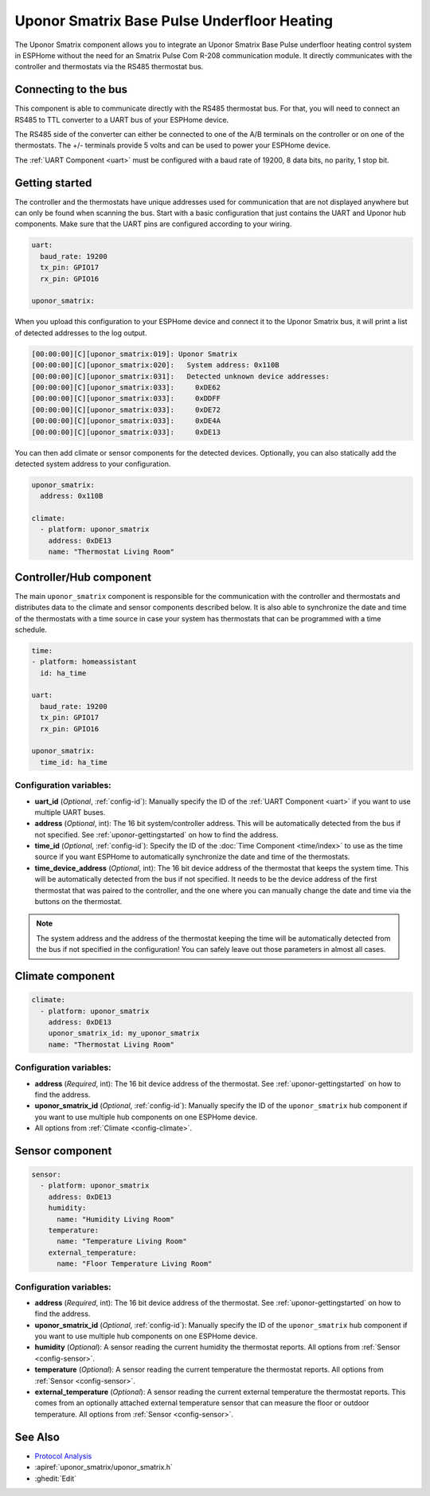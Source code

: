 Uponor Smatrix Base Pulse Underfloor Heating
============================================

.. seo::
    :description: Instructions for setting up an Uponor Smatrix Base Pulse underfloor heating control system in ESPHome.
    :keywords: Uponor Smatrix, HCS, Thermostat

The Uponor Smatrix component allows you to integrate an Uponor Smatrix Base Pulse underfloor heating control system in ESPHome without the need for an Smatrix Pulse Com R-208 communication module.
It directly communicates with the controller and thermostats via the RS485 thermostat bus.

Connecting to the bus
---------------------

This component is able to communicate directly with the RS485 thermostat bus. For that, you will need to connect an RS485 to TTL converter to a UART bus of your ESPHome device.

The RS485 side of the converter can either be connected to one of the A/B terminals on the controller or on one of the thermostats.
The +/- terminals provide 5 volts and can be used to power your ESPHome device.

The :ref:`UART Component <uart>` must be configured with a baud rate of 19200, 8 data bits, no parity, 1 stop bit.

.. _uponor-gettingstarted:

Getting started
---------------

The controller and the thermostats have unique addresses used for communication that are not displayed anywhere but can only be found when scanning the bus.
Start with a basic configuration that just contains the UART and Uponor hub components. Make sure that the UART pins are configured according to your wiring.

.. code-block:: yaml

    uart:
      baud_rate: 19200
      tx_pin: GPIO17
      rx_pin: GPIO16
    
    uponor_smatrix:

When you upload this configuration to your ESPHome device and connect it to the Uponor Smatrix bus, it will print a list of detected addresses to the log output.

.. code-block:: text

    [00:00:00][C][uponor_smatrix:019]: Uponor Smatrix
    [00:00:00][C][uponor_smatrix:020]:   System address: 0x110B
    [00:00:00][C][uponor_smatrix:031]:   Detected unknown device addresses:
    [00:00:00][C][uponor_smatrix:033]:     0xDE62
    [00:00:00][C][uponor_smatrix:033]:     0xDDFF
    [00:00:00][C][uponor_smatrix:033]:     0xDE72
    [00:00:00][C][uponor_smatrix:033]:     0xDE4A
    [00:00:00][C][uponor_smatrix:033]:     0xDE13

You can then add climate or sensor components for the detected devices. Optionally, you can also statically add the detected system address to your configuration.

.. code-block:: yaml

    uponor_smatrix:
      address: 0x110B
  
    climate:
      - platform: uponor_smatrix
        address: 0xDE13
        name: "Thermostat Living Room"


Controller/Hub component
------------------------

The main ``uponor_smatrix`` component is responsible for the communication with the controller and thermostats and distributes data to the climate and sensor components described below.
It is also able to synchronize the date and time of the thermostats with a time source in case your system has thermostats that can be programmed with a time schedule.

.. code-block:: yaml

    time:
    - platform: homeassistant
      id: ha_time
  
    uart:
      baud_rate: 19200
      tx_pin: GPIO17
      rx_pin: GPIO16
    
    uponor_smatrix:
      time_id: ha_time

Configuration variables:
~~~~~~~~~~~~~~~~~~~~~~~~

- **uart_id** (*Optional*, :ref:`config-id`): Manually specify the ID of the :ref:`UART Component <uart>` if you want to use multiple UART buses.
- **address** (*Optional*, int): The 16 bit system/controller address. This will be automatically detected from the bus if not specified. See :ref:`uponor-gettingstarted` on how to find the address.
- **time_id** (*Optional*, :ref:`config-id`): Specify the ID of the :doc:`Time Component <time/index>` to use as the time source if you want ESPHome to automatically synchronize the date and time of the thermostats.
- **time_device_address** (*Optional*, int): The 16 bit device address of the thermostat that keeps the system time. This will be automatically detected from the bus if not specified.
  It needs to be the device address of the first thermostat that was paired to the controller, and the one where you can manually change the date and time via the buttons on the thermostat.

.. note::

    The system address and the address of the thermostat keeping the time will be automatically detected from the bus if not specified in the configuration!
    You can safely leave out those parameters in almost all cases.

Climate component
------------------

.. code-block:: yaml

    climate:
      - platform: uponor_smatrix
        address: 0xDE13
        uponor_smatrix_id: my_uponor_smatrix
        name: "Thermostat Living Room"

Configuration variables:
~~~~~~~~~~~~~~~~~~~~~~~~

- **address** (*Required*, int): The 16 bit device address of the thermostat. See :ref:`uponor-gettingstarted` on how to find the address.
- **uponor_smatrix_id** (*Optional*, :ref:`config-id`): Manually specify the ID of the ``uponor_smatrix`` hub component if you want to use multiple hub components on one ESPHome device.
- All options from :ref:`Climate <config-climate>`.

Sensor component
----------------

.. code-block:: yaml

    sensor:
      - platform: uponor_smatrix
        address: 0xDE13
        humidity:
          name: "Humidity Living Room"
        temperature:
          name: "Temperature Living Room"
        external_temperature:
          name: "Floor Temperature Living Room"

Configuration variables:
~~~~~~~~~~~~~~~~~~~~~~~~

- **address** (*Required*, int): The 16 bit device address of the thermostat. See :ref:`uponor-gettingstarted` on how to find the address.
- **uponor_smatrix_id** (*Optional*, :ref:`config-id`): Manually specify the ID of the ``uponor_smatrix`` hub component if you want to use multiple hub components on one ESPHome device.
- **humidity** (*Optional*): A sensor reading the current humidity the thermostat reports.
  All options from :ref:`Sensor <config-sensor>`.
- **temperature** (*Optional*): A sensor reading the current temperature the thermostat reports.
  All options from :ref:`Sensor <config-sensor>`.
- **external_temperature** (*Optional*): A sensor reading the current external temperature the thermostat reports.
  This comes from an optionally attached external temperature sensor that can measure the floor or outdoor temperature.
  All options from :ref:`Sensor <config-sensor>`.


See Also
--------

- `Protocol Analysis <https://github.com/kroimon/uponor-smatrix-analysis>`__
- :apiref:`uponor_smatrix/uponor_smatrix.h`
- :ghedit:`Edit`
